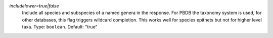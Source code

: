 `includelower=true|false`
    Include all species and subspecies of a named genera in the response. For PBDB the taxonomy system is used, for other databases, this flag triggers wildcard completion. This works well for species epithets but not for higher level taxa. Type: ``boolean``. Default: "true"
